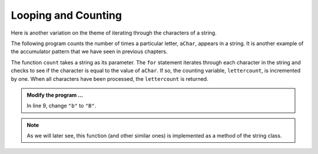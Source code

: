 ..  Copyright (C)  Brad Miller, David Ranum, Jeffrey Elkner, Peter Wentworth, Allen B. Downey, Chris
    Meyers, and Dario Mitchell.  Permission is granted to copy, distribute
    and/or modify this document under the terms of the GNU Free Documentation
    License, Version 1.3 or any later version published by the Free Software
    Foundation; with Invariant Sections being Forward, Prefaces, and
    Contributor List, no Front-Cover Texts, and no Back-Cover Texts.  A copy of
    the license is included in the section entitled "GNU Free Documentation
    License".

.. qnum::
   :prefix: strings-14-
   :start: 1

Looping and Counting
--------------------

Here is another variation on the theme of iterating through the characters of a string.


The following program counts the number of times a particular letter, ``aChar``, appears in a
string.  It is another example of the accumulator pattern that we have seen in previous chapters.

.. activecode:: stt

    def count(text, aChar): 
        lettercount = 0
        for c in text:
            if c == aChar:
                lettercount = lettercount + 1
        return lettercount

    print(count("banana","a"))    
    print(count("banana","b"))    

The function ``count`` takes a string as its parameter.  The ``for`` statement iterates through each character in
the string and checks to see if the character is equal to the value of ``aChar``.  If so, the counting variable, ``lettercount``, is incremented by one.
When all characters have been processed, the ``lettercount`` is returned.

.. admonition:: Modify the program ...

   In line 9, change ``"b"`` to ``"B"``.

.. note::
   As we will later see, this function (and other similar ones) is implemented as a method of the string class.
